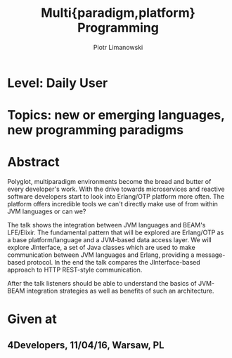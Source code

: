 #+TITLE: Multi{paradigm,platform} Programming
#+AUTHOR: Piotr Limanowski
#+KEYWORDS: jinterface, integration, jvm, beam, otp, elixir, lfe, clojure

* Level:  Daily User
* Topics: new or emerging languages, new programming paradigms
* Abstract
Polyglot, multiparadigm environments become the bread and butter of every developer's work. 
With the drive towards microservices and reactive software developers start to look into Erlang/OTP platform more often. 
The platform offers incredible tools we can't directly make use of from within JVM languages or can we?

The talk shows the integration between JVM languages and BEAM's LFE/Elixir. 
The fundamental pattern that will be explored are Erlang/OTP as a base platform/language and a JVM-based data access layer.
We will explore JInterface, a set of Java classes which are used to make communication between JVM languages and Erlang, providing a message-based protocol.
In the end the talk compares the JInterface-based approach to HTTP REST-style communication.

After the talk listeners should be able to understand the basics of JVM-BEAM integration strategies as well as benefits of such an architecture.
* Given at
** 4Developers,  11/04/16,  Warsaw, PL


